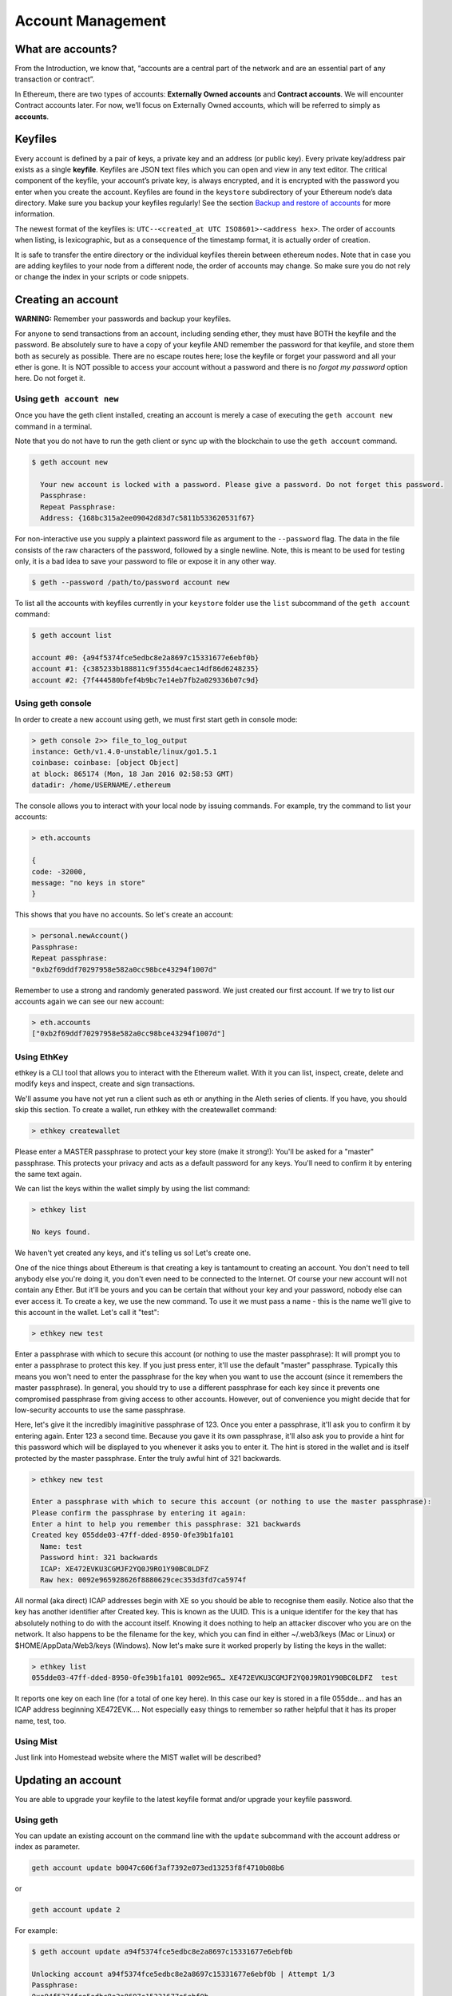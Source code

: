 ********************************************************************************
Account Management
********************************************************************************

What are accounts?
================================================================================
From the Introduction, we know that, “accounts are a central part of the network and are an essential part of any transaction or contract”.

In Ethereum, there are two types of accounts: **Externally Owned accounts** and **Contract accounts**. We will encounter Contract accounts later. For now, we’ll focus on Externally Owned accounts, which will be referred to simply as **accounts**.

Keyfiles
================================================================================
Every account is defined by a pair of keys, a private key and an address (or public key). Every private key/address pair exists as a single **keyfile**. Keyfiles are JSON text files which you can open and view in any text editor. The critical component of the keyfile, your account’s private key, is always encrypted, and it is encrypted with the password you enter when you create the account. Keyfiles are found in the ``keystore`` subdirectory of your Ethereum node’s data directory. Make sure you backup your keyfiles regularly! See the section `Backup and restore of accounts`_ for more information.

The newest format of the keyfiles is: ``UTC--<created_at UTC ISO8601>-<address hex>``. The order of accounts when listing, is lexicographic, but as a consequence of the timestamp format, it is actually order of creation.

It is safe to transfer the entire directory or the individual keyfiles therein between ethereum nodes. Note that in case you are adding keyfiles to your node from a different node, the order of accounts may change. So make sure you do not rely or change the index in your scripts or code snippets.

Creating an account
================================================================================
**WARNING:** Remember your passwords and backup your keyfiles.

For anyone to send transactions from an account, including sending ether, they must have BOTH the keyfile and the password. Be absolutely sure to have a copy of your keyfile AND remember the password for that keyfile, and store them both as securely as possible. There are no escape routes here; lose the keyfile or forget your password and all your ether is gone. It is NOT possible to access your account without a password and there is no *forgot my password* option here. Do not forget it.

Using ``geth account new``
--------------------------------------------------------------------------------
Once you have the geth client installed, creating an account is merely a case of executing the ``geth account new`` command in a terminal.

Note that you do not have to run the geth client or sync up with the blockchain to use the ``geth account`` command.

.. code-block:: Bash

  $ geth account new
    
    Your new account is locked with a password. Please give a password. Do not forget this password.
    Passphrase:
    Repeat Passphrase:
    Address: {168bc315a2ee09042d83d7c5811b533620531f67}

For non-interactive use you supply a plaintext password file as argument to the ``--password`` flag. The data in the file consists of the raw characters of the password, followed by a single newline.
Note, this is meant to be used for testing only, it is a bad idea to save your password to file or expose it in any other way.

.. code-block:: Bash

  $ geth --password /path/to/password account new

To list all the accounts with keyfiles currently in your ``keystore`` folder use the ``list`` subcommand of the ``geth account`` command:

.. code-block:: Bash

  $ geth account list

  account #0: {a94f5374fce5edbc8e2a8697c15331677e6ebf0b}
  account #1: {c385233b188811c9f355d4caec14df86d6248235}
  account #2: {7f444580bfef4b9bc7e14eb7fb2a029336b07c9d}

Using geth console
--------------------------------------------------------------------------------
In order to create a new account using geth, we must first start geth in console mode: 

.. code-block:: Bash

  > geth console 2>> file_to_log_output
  instance: Geth/v1.4.0-unstable/linux/go1.5.1
  coinbase: coinbase: [object Object]
  at block: 865174 (Mon, 18 Jan 2016 02:58:53 GMT)
  datadir: /home/USERNAME/.ethereum

The console allows you to interact with your local node by issuing commands. For example, try the command to list your accounts:

.. code-block:: Javascript

  > eth.accounts

  {
  code: -32000,
  message: "no keys in store"
  }

This shows that you have no accounts. So let's create an account:

.. code-block:: Javascript

  > personal.newAccount()
  Passphrase: 
  Repeat passphrase: 
  "0xb2f69ddf70297958e582a0cc98bce43294f1007d"

Remember to use a strong and randomly generated password. We just created our first account. If we try to list our accounts again we can see our new account: 

.. code-block:: Javascript

  > eth.accounts
  ["0xb2f69ddf70297958e582a0cc98bce43294f1007d"]

Using EthKey
--------------------------------------------------------------------------------
ethkey is a CLI tool that allows you to interact with the Ethereum wallet. With it you can list, inspect, create, delete and modify keys and inspect, create and sign transactions.

We'll assume you have not yet run a client such as eth or anything in the Aleth series of clients. If you have, you should skip this section.
To create a wallet, run ethkey with the createwallet command:

.. code-block:: Bash

  > ethkey createwallet

Please enter a MASTER passphrase to protect your key store (make it strong!):
You'll be asked for a "master" passphrase. This protects your privacy and acts as a default password for any keys. You'll need to confirm it by entering the same text again.

We can list the keys within the wallet simply by using the list command:

.. code-block:: Bash

  > ethkey list
  
  No keys found.

We haven't yet created any keys, and it's telling us so! Let's create one.

One of the nice things about Ethereum is that creating a key is tantamount to creating an account. You don't need to tell anybody else you're doing it, you don't even need to be connected to the Internet. Of course your new account will not contain any Ether. But it'll be yours and you can be certain that without your key and your password, nobody else can ever access it.
To create a key, we use the new command. To use it we must pass a name - this is the name we'll give to this account in the wallet. Let's call it "test":

.. code-block:: Bash

  > ethkey new test

Enter a passphrase  with which to secure this account (or nothing to use the master passphrase):
It will prompt you to enter a passphrase to protect this key. If you just press enter, it'll use the default "master" passphrase. Typically this means you won't need to enter the passphrase for the key when you want to use the account (since it remembers the master passphrase). In general, you should try to use a different passphrase for each key since it prevents one compromised passphrase from giving access to other accounts. However, out of convenience you might decide that for low-security accounts to use the same passphrase.

Here, let's give it the incredibly imaginitive passphrase of 123.
Once you enter a passphrase, it'll ask you to confirm it by entering again. Enter 123 a second time.
Because you gave it its own passphrase, it'll also ask you to provide a hint for this password which will be displayed to you whenever it asks you to enter it. The hint is stored in the wallet and is itself protected by the master passphrase. Enter the truly awful hint of 321 backwards.

.. code-block:: Bash

  > ethkey new test
  
  Enter a passphrase with which to secure this account (or nothing to use the master passphrase): 
  Please confirm the passphrase by entering it again: 
  Enter a hint to help you remember this passphrase: 321 backwards
  Created key 055dde03-47ff-dded-8950-0fe39b1fa101
    Name: test
    Password hint: 321 backwards
    ICAP: XE472EVKU3CGMJF2YQ0J9RO1Y90BC0LDFZ
    Raw hex: 0092e965928626f8880629cec353d3fd7ca5974f

All normal (aka direct) ICAP addresses begin with XE so you should be able to recognise them easily. Notice also that the key has another identifier after Created key. This is known as the UUID. This is a unique identifer for the key that has absolutely nothing to do with the account itself. Knowing it does nothing to help an attacker discover who you are on the network. It also happens to be the filename for the key, which you can find in either ~/.web3/keys (Mac or Linux) or $HOME/AppData/Web3/keys (Windows).
Now let's make sure it worked properly by listing the keys in the wallet:

.. code-block:: Bash

  > ethkey list
  055dde03-47ff-dded-8950-0fe39b1fa101 0092e965… XE472EVKU3CGMJF2YQ0J9RO1Y90BC0LDFZ  test

It reports one key on each line (for a total of one key here). In this case our key is stored in a file 055dde... and has an ICAP address beginning XE472EVK.... Not especially easy things to remember so rather helpful that it has its proper name, test, too.

Using Mist
--------------------------------------------------------------------------------
Just link into Homestead website where the MIST wallet will be described?

Updating an account
================================================================================
You are able to upgrade your keyfile to the latest keyfile format and/or upgrade your keyfile password. 

Using geth
--------------------------------------------------------------------------------
You can update an existing account on the command line with the ``update`` subcommand with the account address or index as parameter.

.. code-block:: Bash

  geth account update b0047c606f3af7392e073ed13253f8f4710b08b6

or

.. code-block:: Bash

  geth account update 2

For example:

.. code-block:: Bash

  $ geth account update a94f5374fce5edbc8e2a8697c15331677e6ebf0b

  Unlocking account a94f5374fce5edbc8e2a8697c15331677e6ebf0b | Attempt 1/3
  Passphrase:
  0xa94f5374fce5edbc8e2a8697c15331677e6ebf0b
  account 'a94f5374fce5edbc8e2a8697c15331677e6ebf0b' unlocked.
  Please give a new password. Do not forget this password.
  Passphrase:
  Repeat Passphrase:
  0xa94f5374fce5edbc8e2a8697c15331677e6ebf0b

The account is saved in the newest version in encrypted format, you are prompted for a passphrase to unlock the account and another to save the updated file.This same command can be used to migrate an account of a deprecated format to the newest format or change the password for an account.

For non-interactive use the passphrase can be specified with the ``--password`` flag:

.. code-block:: Bash

  geth --password <passwordfile> account new

Since only one password can be given, only format update can be performed, changing your password is only possible interactively.

**Note:** account update has the side effect that the order of your accounts changes.
After a successful update, all previous formats/versions of that same key will be removed!

.. _`Backup and restore of accounts`:

Backup and restore accounts
================================================================================

Manual backup/restore
--------------------------------------------------------------------------------
You must have an account’s keyfile to be able to send any transaction from that account. Keyfiles are found in the keystore subdirectory of your Ethereum node’s data directory. The default data directory locations are platform specific:

- Windows: ``C:\Users\username\%appdata%\Roaming\Ethereum\keystore``
- Linux: ``~/.ethereum/keystore``
- Mac: ``~/Library/Ethereum/keystore``

To backup your keyfiles (accounts), copy either the individual keyfiles within the ``keystore`` subdirectory or copy the entire ``keystore`` folder.

To restore your keyfiles (accounts), copy the keyfiles back into the ``keystore`` subdirectory, where they were originally.

Importing an unencrypted private key
--------------------------------------------------------------------------------

.. code-block:: Bash

  geth account import /path/to/<keyfile>

This command imports an unencrypted private key from the plain text file ``<keyfile>`` and creates a new account and prints the address.
The keyfile is assumed to contain an unencrypted private key as canonical EC raw bytes encoded into hex.
The account is saved in encrypted format, you are prompted for a passphrase. You must remember this passphrase to unlock your account in the future.

An example where the data directory is specified. If the ``--datadir`` flag is not used, the new account will be created in the default data directory.

.. code-block:: Bash

  $ geth --datadir /someOtherEthDataDir  account import ./key.prv
  The new account will be encrypted with a passphrase.
  Please enter a passphrase now.
  Passphrase:
  Repeat Passphrase:
  Address: {7f444580bfef4b9bc7e14eb7fb2a029336b07c9d}

For non-interactive use the passphrase can be specified with the ``--password`` flag:

.. code-block:: Bash
  
  geth --password <passwordfile> account import <keyfile>


**Note:** Since you can directly copy your encrypted accounts to another ethereum instance, this import/export mechanism is not needed when you transfer an account between nodes.

**Warning:** When you copy keys into an existing node's ``keystore``, the order of accounts you are used to may change. Therefore you make sure you either do not rely on the account order or double-check and update the indexes used in your scripts.

**Warning:** If you use the ``--password`` flag with a password file, make sure the file is not readable or even listable for anyone but you.

For example, you can achieve this in Mac/Linux systems with:

.. code-block:: Bash
  
  touch /path/to/password
  chmod 700 /path/to/password
  cat > /path/to/password
  >I type my pass


Online Wallets, Paper Wallets, and Cold Storage
================================================================================

TODO
  This is here just a dumping ground of links and notes
  Please move this over in a listing form to ecosystem

  Keep examples here, maybe explain paranoid practices, list dangers

* Mist Wallet
    * https://github.com/ethereum/mist/releases
    * https://blog.ethereum.org/2015/09/16/ethereum-wallet-developer-preview/
	* How to easily set up the Ethereum Mist wallet! *Tutorial* – Tommy Economics – https://www.youtube.com/watch?v=Z6lE0Ctaeqs
* Kryptokit Jaxx
    * http://jaxx.io/
    * http://favs.pw/first-ethereum-mobile-app-released/#.VsHn_PGPL5c
* Etherwall
    * website: http://www.etherwall.com/
    * source: https://github.com/almindor/etherwall
* MyEtherWallet
    * https://www.myetherwallet.com/
    * source https://github.com/kvhnuke/etherwallet/
    * http://sebfor.com/myetherwallet-chrome-extension-release/
* cold storage
    * https://www.reddit.com/r/ethereum/comments/45uvmy/offline_cold_storage_question/offline_cold_storage_question
* hardware wallet
    * https://www.reddit.com/r/ethereum/comments/45siaq/hardware_wallet/
    * https://www.reddit.com/r/ethereum/comments/4521o4/crowdfunding_ethereum_hardware_cold_storage_wallet/
* brain wallet
	* brain wallets are not safe, do not use them. https://www.reddit.com/r/ethereum/comments/45y8m7/brain_wallets_are_now_generally_shunned_by/
	* Extreme caution with brain wallets. Read the recent controversy: https://reddit.com/r/ethereum/comments/43fhb5/brainwallets vs http://blog.ether.camp/post/138376049438/why-brain-wallet-is-the-best
* Misc
	* http://ethereum.stackexchange.com/questions/1239/what-is-the-recommended-way-to-safely-store-ether
	* http://www.fastcompany.com/3056651/researchers-find-a-crack-that-drains-supposedly-secure-bitcoin-wallets
	* http://sebfor.com/how-to-buy-and-store-ether/
	* https://github.com/ethereum/pyethsaletool/blob/master/README.md